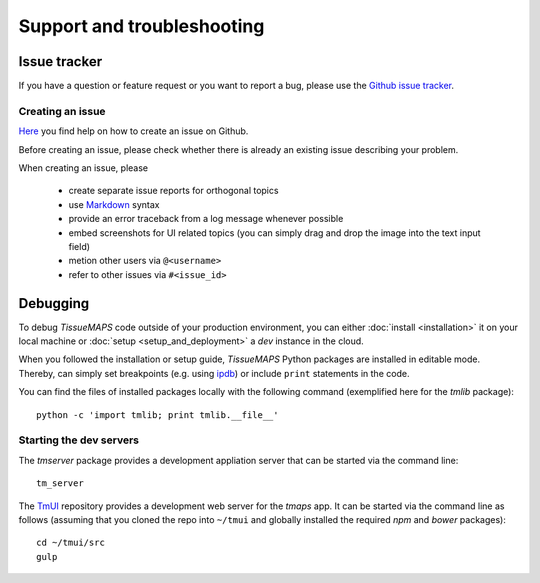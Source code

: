 ***************************
Support and troubleshooting
***************************

.. _issue-tracker:

Issue tracker
=============

If you have a question or feature request or you want to report a bug, please use the `Github issue tracker <https://github.com/TissueMAPS/TissueMAPS/issues>`_.

.. _creating-an-issue:

Creating an issue
-----------------

`Here <https://help.github.com/articles/creating-an-issue/>`_ you find help on how to create an issue on Github.

Before creating an issue, please check whether there is already an existing issue describing your problem.

When creating an issue, please

    - create separate issue reports for orthogonal topics
    - use `Markdown <https://help.github.com/articles/about-writing-and-formatting-on-github/>`_ syntax
    - provide an error traceback from a log message whenever possible
    - embed screenshots for UI related topics (you can simply drag and drop the image into the text input field)
    - metion other users via ``@<username>``
    - refer to other issues via ``#<issue_id>``


.. _debugging:

Debugging
=========

To debug `TissueMAPS` code outside of your production environment, you can either :doc:`install <installation>` it on your local machine or :doc:`setup <setup_and_deployment>` a `dev` instance in the cloud.

When you followed the installation or setup guide, `TissueMAPS` Python packages are installed in editable mode. Thereby, can simply set breakpoints (e.g. using `ipdb <https://pypi.python.org/pypi/ipdb>`_) or include ``print`` statements in the code.

You can find the files of installed packages locally with the following command (exemplified here for the `tmlib` package)::

    python -c 'import tmlib; print tmlib.__file__'

.. _starting-dev-servers:

Starting the dev servers
------------------------

The `tmserver` package provides a development appliation server that can be started via the command line::

    tm_server

The `TmUI <https://github.com/TissueMAPS/TmUI/blob/master/src/gulpfile.js>`_ repository provides a development web server for the `tmaps` app. It can be started via the command line as follows (assuming that you cloned the repo into ``~/tmui`` and globally installed the required `npm` and `bower` packages)::

    cd ~/tmui/src
    gulp

